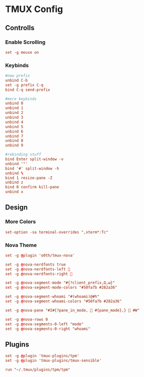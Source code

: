 #+title TMUX Configuration
#+PROPERTY: header-args:conf :tangle ./tmux.conf

* TMUX Config

** Controlls

*** Enable Scrolling

#+begin_src conf
  set -g mouse on
#+end_src

*** Keybinds
#+begin_src conf
  #new prefix
  unbind C-b
  set -g prefix C-q
  bind C-q send-prefix

  #more keybinds
  unbind 0
  unbind 1
  unbind 2
  unbind 3
  unbind 4
  unbind 5
  unbind 6
  unbind 7
  unbind 8
  unbind 9

  #rebinding stuff
  bind Enter split-window -v
  unbind '"'
  bind '#' split-window -h
  unbind %
  bind 1 resize-pane -Z
  unbind z
  bind 0 confirm kill-pane
  unbind x
#+end_src

** Design
*** More Colors
#+begin_src conf
  set-option -sa terminal-overrides ",xterm*:Tc"
#+end_src

*** Nova Theme
#+begin_src conf
  set -g @plugin 'o0th/tmux-nova'
  
  set -g @nova-nerdfonts true
  set -g @nova-nerdfonts-left 
  set -g @nova-nerdfonts-right 

  set -g @nova-segment-mode "#{?client_prefix,Ω,ω}"
  set -g @nova-segment-mode-colors "#50fa7b #282a36"

  set -g @nova-segment-whoami "#(whoami)@#h"
  set -g @nova-segment-whoami-colors "#50fa7b #282a36"

  set -g @nova-pane "#I#{?pane_in_mode,  #{pane_mode},}  #W"

  set -g @nova-rows 0
  set -g @nova-segments-0-left "mode"
  set -g @nova-segments-0-right "whoami"
#+end_src

** Plugins
#+begin_src conf
  set -g @plugin 'tmux-plugins/tpm'
  set -g @plugin 'tmux-plugins/tmux-sensible'

  run "~/.tmux/plugins/tpm/tpm"
#+end_src
